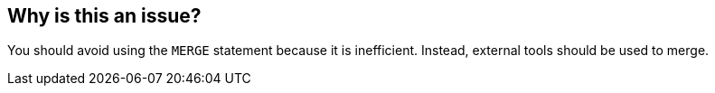 == Why is this an issue?

You should avoid using the ``++MERGE++`` statement because it is inefficient. Instead, external tools should be used to merge.

